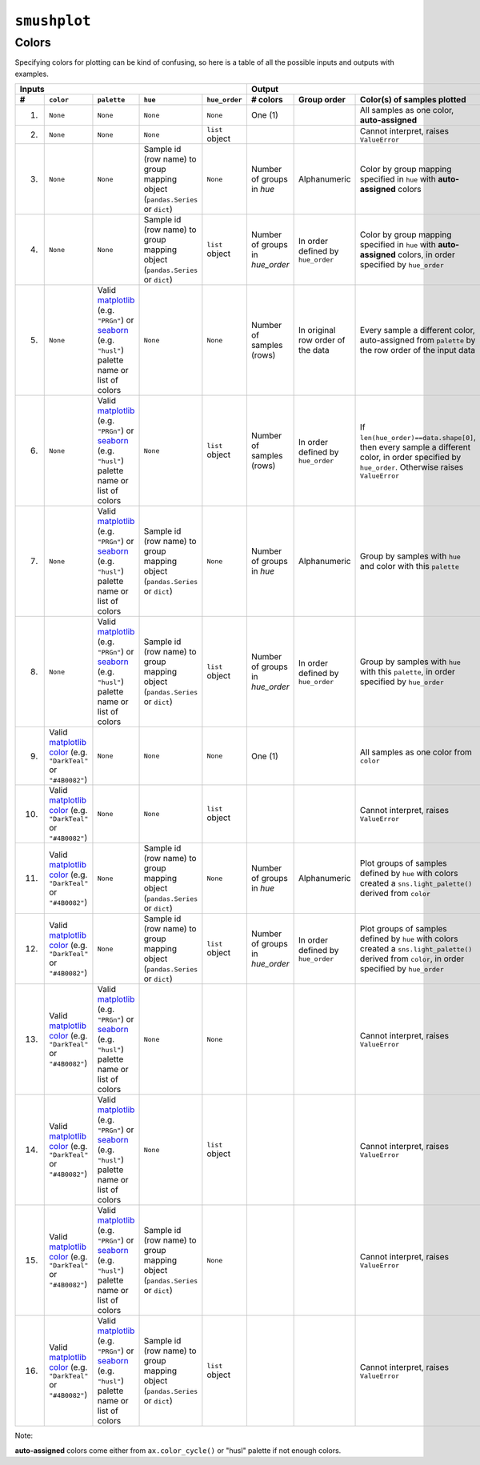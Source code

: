 ``smushplot``
=============

Colors
------

Specifying colors for plotting can be kind of confusing, so here is a table of all the possible inputs and outputs with examples.

+-----+-----------+-------------+----------+---------------+---------------+-------------+-----------------------------------------------------------------------------------------------------------------------------------------------------+
| Inputs                                                   | Output                                                                                                                                                                            |
+-----+-----------+-------------+----------+---------------+---------------+-------------+-----------------------------------------------------------------------------------------------------------------------------------------------------+
| #   | ``color`` | ``palette`` | ``hue``  | ``hue_order`` | # colors      | Group order | Color(s) of samples plotted                                                                                                                         |
+=====+===========+=============+==========+===============+===============+=============+=====================================================================================================================================================+
| 1.  | |None|    | |None|      | |None|   | |None|        | |one|         |             | All samples as one color, |autoassigned|                                                                                                            |
+-----+-----------+-------------+----------+---------------+---------------+-------------+-----------------------------------------------------------------------------------------------------------------------------------------------------+
| 2.  | |None|    | |None|      | |None|   | |hue_order|   |               |             | |ValueError|                                                                                                                                        |
+-----+-----------+-------------+----------+---------------+---------------+-------------+-----------------------------------------------------------------------------------------------------------------------------------------------------+
| 3.  | |None|    | |None|      | |hue|    | |None|        | |n_hue|       | |alpha|     | Color by group mapping specified in ``hue`` with |autoassigned| colors                                                                              |
+-----+-----------+-------------+----------+---------------+---------------+-------------+-----------------------------------------------------------------------------------------------------------------------------------------------------+
| 4.  | |None|    | |None|      | |hue|    | |hue_order|   | |n_hue_order| | |order|     | Color by group mapping specified in ``hue`` with |autoassigned| colors, in order specified by ``hue_order``                                         |
+-----+-----------+-------------+----------+---------------+---------------+-------------+-----------------------------------------------------------------------------------------------------------------------------------------------------+
| 5.  | |None|    | |palette|   | |None|   | |None|        | |n_index|     | |rows|      | Every sample a different color, auto-assigned from ``palette`` by the row order of the input data                                                   |
+-----+-----------+-------------+----------+---------------+---------------+-------------+-----------------------------------------------------------------------------------------------------------------------------------------------------+
| 6.  | |None|    | |palette|   | |None|   | |hue_order|   | |n_index|     | |order|     | If ``len(hue_order)==data.shape[0]``, then every sample a different color, in order specified by ``hue_order``. Otherwise raises ``ValueError``     |
+-----+-----------+-------------+----------+---------------+---------------+-------------+-----------------------------------------------------------------------------------------------------------------------------------------------------+
| 7.  | |None|    | |palette|   | |hue|    | |None|        | |n_hue|       | |alpha|     | Group by samples with ``hue`` and color with this ``palette``                                                                                       |
+-----+-----------+-------------+----------+---------------+---------------+-------------+-----------------------------------------------------------------------------------------------------------------------------------------------------+
| 8.  | |None|    | |palette|   | |hue|    | |hue_order|   | |n_hue_order| | |order|     | Group by samples with ``hue`` with this ``palette``, in order specified by ``hue_order``                                                            |
+-----+-----------+-------------+----------+---------------+---------------+-------------+-----------------------------------------------------------------------------------------------------------------------------------------------------+
| 9.  | |color|   | |None|      | |None|   | |None|        | |one|         |             | All samples as one color from ``color``                                                                                                             |
+-----+-----------+-------------+----------+---------------+---------------+-------------+-----------------------------------------------------------------------------------------------------------------------------------------------------+
| 10. | |color|   | |None|      | |None|   | |hue_order|   |               |             | |ValueError|                                                                                                                                        |
+-----+-----------+-------------+----------+---------------+---------------+-------------+-----------------------------------------------------------------------------------------------------------------------------------------------------+
| 11. | |color|   | |None|      | |hue|    | |None|        | |n_hue|       | |alpha|     | Plot groups of samples defined by ``hue`` with colors created a ``sns.light_palette()`` derived from ``color``                                      |
+-----+-----------+-------------+----------+---------------+---------------+-------------+-----------------------------------------------------------------------------------------------------------------------------------------------------+
| 12. | |color|   | |None|      | |hue|    | |hue_order|   | |n_hue_order| | |order|     | Plot groups of samples defined by ``hue`` with colors created a ``sns.light_palette()`` derived from ``color``, in order specified by ``hue_order`` |
+-----+-----------+-------------+----------+---------------+---------------+-------------+-----------------------------------------------------------------------------------------------------------------------------------------------------+
| 13. | |color|   | |palette|   | |None|   | |None|        |               |             | |ValueError|                                                                                                                                        |
+-----+-----------+-------------+----------+---------------+---------------+-------------+-----------------------------------------------------------------------------------------------------------------------------------------------------+
| 14. | |color|   | |palette|   | |None|   | |hue_order|   |               |             | |ValueError|                                                                                                                                        |
+-----+-----------+-------------+----------+---------------+---------------+-------------+-----------------------------------------------------------------------------------------------------------------------------------------------------+
| 15. | |color|   | |palette|   | |hue|    | |None|        |               |             | |ValueError|                                                                                                                                        |
+-----+-----------+-------------+----------+---------------+---------------+-------------+-----------------------------------------------------------------------------------------------------------------------------------------------------+
| 16. | |color|   | |palette|   | |hue|    | |hue_order|   |               |             | |ValueError|                                                                                                                                        |
+-----+-----------+-------------+----------+---------------+---------------+-------------+-----------------------------------------------------------------------------------------------------------------------------------------------------+


Note:

|autoassigned| colors come either from ``ax.color_cycle()`` or "husl" palette if not enough colors.

.. Argument replacements
.. |None| replace:: ``None``
.. |color| replace:: Valid `matplotlib color`_ (e.g. ``"DarkTeal"`` or ``"#4B0082"``)
.. |palette| replace:: Valid matplotlib_ (e.g. ``"PRGn"``) or seaborn_ (e.g. ``"husl"``) palette name or list of colors
.. |hue| replace:: Sample id (row name) to group mapping object (``pandas.Series`` or ``dict``)
.. |hue_order| replace:: ``list`` object

.. Output replacements
.. |ValueError| replace:: Cannot interpret, raises ``ValueError``
.. |autoassigned| replace:: **auto-assigned**

.. Number of colors replacements
.. |n_hue| replace:: Number of groups in `hue`
.. |n_hue_order| replace:: Number of groups in `hue_order`
.. |n_index| replace:: Number of samples (rows)
.. |one| replace:: One (1)

.. Group ordering replacements
.. |alpha| replace:: Alphanumeric
.. |order| replace:: In order defined by ``hue_order``
.. |rows| replace:: In original row order of the data

.. External Links
.. _matplotlib: http://matplotlib.org/examples/color/colormaps_reference.html
.. _seaborn: https://stanford.edu/~mwaskom/software/seaborn/tutorial/color_palettes.html
.. _matplotlib color: http://matplotlib.org/examples/color/named_colors.html

